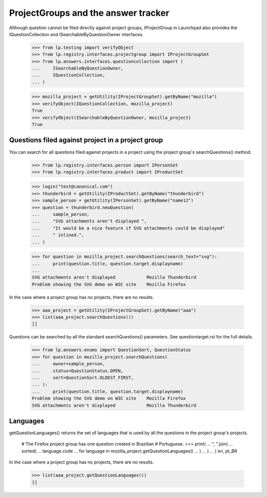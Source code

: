 ====================================
ProjectGroups and the answer tracker
====================================

Although question cannot be filed directly against project groups,
IProjectGroup in Launchpad also provides the IQuestionCollection and
ISearchableByQuestionOwner interfaces.

    >>> from lp.testing import verifyObject
    >>> from lp.registry.interfaces.projectgroup import IProjectGroupSet
    >>> from lp.answers.interfaces.questioncollection import (
    ...     ISearchableByQuestionOwner,
    ...     IQuestionCollection,
    ... )

    >>> mozilla_project = getUtility(IProjectGroupSet).getByName("mozilla")
    >>> verifyObject(IQuestionCollection, mozilla_project)
    True
    >>> verifyObject(ISearchableByQuestionOwner, mozilla_project)
    True


Questions filed against project in a project group
==================================================

You can search for all questions filed against projects in a project using the
project group's searchQuestions() method.

    >>> from lp.registry.interfaces.person import IPersonSet
    >>> from lp.registry.interfaces.product import IProductSet

    >>> login("test@canonical.com")
    >>> thunderbird = getUtility(IProductSet).getByName("thunderbird")
    >>> sample_person = getUtility(IPersonSet).getByName("name12")
    >>> question = thunderbird.newQuestion(
    ...     sample_person,
    ...     "SVG attachments aren't displayed ",
    ...     "It would be a nice feature if SVG attachments could be displayed"
    ...     " inlined.",
    ... )

    >>> for question in mozilla_project.searchQuestions(search_text="svg"):
    ...     print(question.title, question.target.displayname)
    ...
    SVG attachments aren't displayed            Mozilla Thunderbird
    Problem showing the SVG demo on W3C site    Mozilla Firefox

In the case where a project group has no projects, there are no results.

    >>> aaa_project = getUtility(IProjectGroupSet).getByName("aaa")
    >>> list(aaa_project.searchQuestions())
    []

Questions can be searched by all the standard searchQuestions() parameters.
See questiontarget.rst for the full details.

    >>> from lp.answers.enums import QuestionSort, QuestionStatus
    >>> for question in mozilla_project.searchQuestions(
    ...     owner=sample_person,
    ...     status=QuestionStatus.OPEN,
    ...     sort=QuestionSort.OLDEST_FIRST,
    ... ):
    ...     print(question.title, question.target.displayname)
    Problem showing the SVG demo on W3C site    Mozilla Firefox
    SVG attachments aren't displayed            Mozilla Thunderbird


Languages
=========

getQuestionLanguages() returns the set of languages that is used by all the
questions in the project group's projects.

    # The Firefox project group has one question created in Brazilian
    # Portuguese.
    >>> print(
    ...     ", ".join(
    ...         sorted(
    ...             language.code
    ...             for language in mozilla_project.getQuestionLanguages()
    ...         )
    ...     )
    ... )
    en, pt_BR

In the case where a project group has no projects, there are no results.

    >>> list(aaa_project.getQuestionLanguages())
    []
